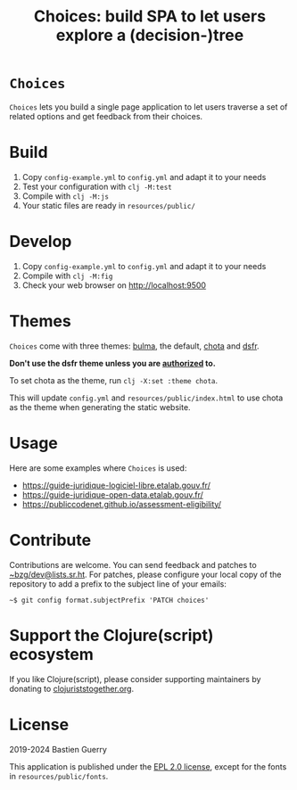 #+title: Choices: build SPA to let users explore a (decision-)tree

* =Choices=

=Choices= lets you build a single page application to let users traverse
a set of related options and get feedback from their choices.

[[file:choices.png]]

* Build

1. Copy =config-example.yml= to =config.yml= and adapt it to your needs
3. Test your configuration with =clj -M:test=
4. Compile with =clj -M:js=
5. Your static files are ready in =resources/public/=

* Develop

1. Copy =config-example.yml= to =config.yml= and adapt it to your needs
2. Compile with =clj -M:fig=
3. Check your web browser on http://localhost:9500

* Themes

=Choices= come with three themes: [[https://bulma.io/][bulma]], the default, [[https://jenil.github.io/chota/][chota]] and [[https://www.systeme-de-design.gouv.fr/][dsfr]].

*Don't use the dsfr theme unless you are [[https://www.systeme-de-design.gouv.fr/utilisation-et-organisation/perimetre-d-application][authorized]] to.*

To set chota as the theme, run =clj -X:set :theme chota=.

This will update =config.yml= and =resources/public/index.html= to use
chota as the theme when generating the static website.
   
* Usage

Here are some examples where =Choices= is used:

- https://guide-juridique-logiciel-libre.etalab.gouv.fr/
- https://guide-juridique-open-data.etalab.gouv.fr/
- https://publiccodenet.github.io/assessment-eligibility/

* Contribute

Contributions are welcome.  You can send feedback and patches to
[[mailto:~bzg/dev@lists.sr.ht][~bzg/dev@lists.sr.ht]].  For patches, please configure your local copy
of the repository to add a prefix to the subject line of your emails:

: ~$ git config format.subjectPrefix 'PATCH choices'

* Support the Clojure(script) ecosystem

If you like Clojure(script), please consider supporting maintainers by
donating to [[https://www.clojuriststogether.org][clojuriststogether.org]].

* License

2019-2024 Bastien Guerry

This application is published under the [[file:LICENSE][EPL 2.0 license]], except for
the fonts in =resources/public/fonts=.
